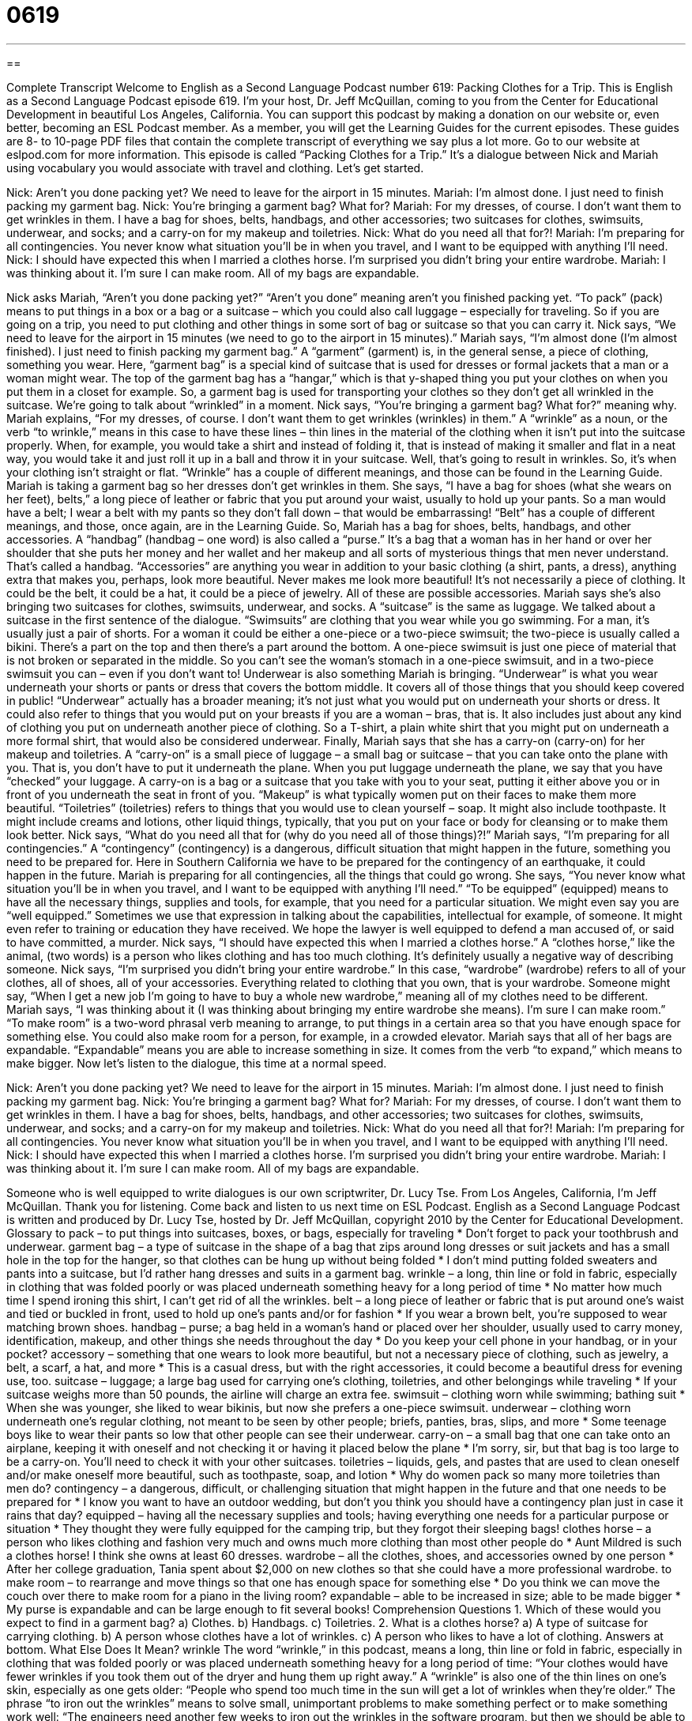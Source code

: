 = 0619
:toc: left
:toclevels: 3
:sectnums:
:stylesheet: ../../../myAdocCss.css

'''

== 

Complete Transcript
Welcome to English as a Second Language Podcast number 619: Packing Clothes for a Trip.
This is English as a Second Language Podcast episode 619. I’m your host, Dr. Jeff McQuillan, coming to you from the Center for Educational Development in beautiful Los Angeles, California.
You can support this podcast by making a donation on our website or, even better, becoming an ESL Podcast member. As a member, you will get the Learning Guides for the current episodes. These guides are 8- to 10-page PDF files that contain the complete transcript of everything we say plus a lot more. Go to our website at eslpod.com for more information.
This episode is called “Packing Clothes for a Trip.” It’s a dialogue between Nick and Mariah using vocabulary you would associate with travel and clothing. Let’s get started.
[start of dialogue]
Nick: Aren’t you done packing yet? We need to leave for the airport in 15 minutes.
Mariah: I’m almost done. I just need to finish packing my garment bag.
Nick: You’re bringing a garment bag? What for?
Mariah: For my dresses, of course. I don’t want them to get wrinkles in them. I have a bag for shoes, belts, handbags, and other accessories; two suitcases for clothes, swimsuits, underwear, and socks; and a carry-on for my makeup and toiletries.
Nick: What do you need all that for?!
Mariah: I’m preparing for all contingencies. You never know what situation you’ll be in when you travel, and I want to be equipped with anything I’ll need.
Nick: I should have expected this when I married a clothes horse. I’m surprised you didn’t bring your entire wardrobe.
Mariah: I was thinking about it. I’m sure I can make room. All of my bags are expandable.
[end of dialogue]
Nick asks Mariah, “Aren’t you done packing yet?” “Aren’t you done” meaning aren’t you finished packing yet. “To pack” (pack) means to put things in a box or a bag or a suitcase – which you could also call luggage – especially for traveling. So if you are going on a trip, you need to put clothing and other things in some sort of bag or suitcase so that you can carry it. Nick says, “We need to leave for the airport in 15 minutes (we need to go to the airport in 15 minutes).”
Mariah says, “I’m almost done (I’m almost finished). I just need to finish packing my garment bag.” A “garment” (garment) is, in the general sense, a piece of clothing, something you wear. Here, “garment bag” is a special kind of suitcase that is used for dresses or formal jackets that a man or a woman might wear. The top of the garment bag has a “hangar,” which is that y-shaped thing you put your clothes on when you put them in a closet for example. So, a garment bag is used for transporting your clothes so they don’t get all wrinkled in the suitcase. We’re going to talk about “wrinkled” in a moment.
Nick says, “You’re bringing a garment bag? What for?” meaning why. Mariah explains, “For my dresses, of course. I don’t want them to get wrinkles (wrinkles) in them.” A “wrinkle” as a noun, or the verb “to wrinkle,” means in this case to have these lines – thin lines in the material of the clothing when it isn’t put into the suitcase properly. When, for example, you would take a shirt and instead of folding it, that is instead of making it smaller and flat in a neat way, you would take it and just roll it up in a ball and throw it in your suitcase. Well, that’s going to result in wrinkles. So, it’s when your clothing isn’t straight or flat. “Wrinkle” has a couple of different meanings, and those can be found in the Learning Guide.
Mariah is taking a garment bag so her dresses don’t get wrinkles in them. She says, “I have a bag for shoes (what she wears on her feet), belts,” a long piece of leather or fabric that you put around your waist, usually to hold up your pants. So a man would have a belt; I wear a belt with my pants so they don’t fall down – that would be embarrassing! “Belt” has a couple of different meanings, and those, once again, are in the Learning Guide. So, Mariah has a bag for shoes, belts, handbags, and other accessories. A “handbag” (handbag – one word) is also called a “purse.” It’s a bag that a woman has in her hand or over her shoulder that she puts her money and her wallet and her makeup and all sorts of mysterious things that men never understand. That’s called a handbag. “Accessories” are anything you wear in addition to your basic clothing (a shirt, pants, a dress), anything extra that makes you, perhaps, look more beautiful. Never makes me look more beautiful! It’s not necessarily a piece of clothing. It could be the belt, it could be a hat, it could be a piece of jewelry. All of these are possible accessories.
Mariah says she’s also bringing two suitcases for clothes, swimsuits, underwear, and socks. A “suitcase” is the same as luggage. We talked about a suitcase in the first sentence of the dialogue. “Swimsuits” are clothing that you wear while you go swimming. For a man, it’s usually just a pair of shorts. For a woman it could be either a one-piece or a two-piece swimsuit; the two-piece is usually called a bikini. There’s a part on the top and then there’s a part around the bottom. A one-piece swimsuit is just one piece of material that is not broken or separated in the middle. So you can’t see the woman’s stomach in a one-piece swimsuit, and in a two-piece swimsuit you can – even if you don’t want to!
Underwear is also something Mariah is bringing. “Underwear” is what you wear underneath your shorts or pants or dress that covers the bottom middle. It covers all of those things that you should keep covered in public! “Underwear” actually has a broader meaning; it’s not just what you would put on underneath your shorts or dress. It could also refer to things that you would put on your breasts if you are a woman – bras, that is. It also includes just about any kind of clothing you put on underneath another piece of clothing. So a T-shirt, a plain white shirt that you might put on underneath a more formal shirt, that would also be considered underwear.
Finally, Mariah says that she has a carry-on (carry-on) for her makeup and toiletries. A “carry-on” is a small piece of luggage – a small bag or suitcase – that you can take onto the plane with you. That is, you don’t have to put it underneath the plane. When you put luggage underneath the plane, we say that you have “checked” your luggage. A carry-on is a bag or a suitcase that you take with you to your seat, putting it either above you or in front of you underneath the seat in front of you. “Makeup” is what typically women put on their faces to make them more beautiful. “Toiletries” (toiletries) refers to things that you would use to clean yourself – soap. It might also include toothpaste. It might include creams and lotions, other liquid things, typically, that you put on your face or body for cleansing or to make them look better.
Nick says, “What do you need all that for (why do you need all of those things)?!” Mariah says, “I’m preparing for all contingencies.” A “contingency” (contingency) is a dangerous, difficult situation that might happen in the future, something you need to be prepared for. Here in Southern California we have to be prepared for the contingency of an earthquake, it could happen in the future. Mariah is preparing for all contingencies, all the things that could go wrong. She says, “You never know what situation you’ll be in when you travel, and I want to be equipped with anything I’ll need.” “To be equipped” (equipped) means to have all the necessary things, supplies and tools, for example, that you need for a particular situation. We might even say you are “well equipped.” Sometimes we use that expression in talking about the capabilities, intellectual for example, of someone. It might even refer to training or education they have received. We hope the lawyer is well equipped to defend a man accused of, or said to have committed, a murder.
Nick says, “I should have expected this when I married a clothes horse.” A “clothes horse,” like the animal, (two words) is a person who likes clothing and has too much clothing. It’s definitely usually a negative way of describing someone. Nick says, “I’m surprised you didn’t bring your entire wardrobe.” In this case, “wardrobe” (wardrobe) refers to all of your clothes, all of shoes, all of your accessories. Everything related to clothing that you own, that is your wardrobe. Someone might say, “When I get a new job I’m going to have to buy a whole new wardrobe,” meaning all of my clothes need to be different.
Mariah says, “I was thinking about it (I was thinking about bringing my entire wardrobe she means). I’m sure I can make room.” “To make room” is a two-word phrasal verb meaning to arrange, to put things in a certain area so that you have enough space for something else. You could also make room for a person, for example, in a crowded elevator. Mariah says that all of her bags are expandable. “Expandable” means you are able to increase something in size. It comes from the verb “to expand,” which means to make bigger.
Now let’s listen to the dialogue, this time at a normal speed.
[start of dialogue]
Nick: Aren’t you done packing yet? We need to leave for the airport in 15 minutes.
Mariah: I’m almost done. I just need to finish packing my garment bag.
Nick: You’re bringing a garment bag? What for?
Mariah: For my dresses, of course. I don’t want them to get wrinkles in them. I have a bag for shoes, belts, handbags, and other accessories; two suitcases for clothes, swimsuits, underwear, and socks; and a carry-on for my makeup and toiletries.
Nick: What do you need all that for?!
Mariah: I’m preparing for all contingencies. You never know what situation you’ll be in when you travel, and I want to be equipped with anything I’ll need.
Nick: I should have expected this when I married a clothes horse. I’m surprised you didn’t bring your entire wardrobe.
Mariah: I was thinking about it. I’m sure I can make room. All of my bags are expandable.
[end of dialogue]
Someone who is well equipped to write dialogues is our own scriptwriter, Dr. Lucy Tse.
From Los Angeles, California, I’m Jeff McQuillan. Thank you for listening. Come back and listen to us next time on ESL Podcast.
English as a Second Language Podcast is written and produced by Dr. Lucy Tse, hosted by Dr. Jeff McQuillan, copyright 2010 by the Center for Educational Development.
Glossary
to pack – to put things into suitcases, boxes, or bags, especially for traveling
* Don’t forget to pack your toothbrush and underwear.
garment bag – a type of suitcase in the shape of a bag that zips around long dresses or suit jackets and has a small hole in the top for the hanger, so that clothes can be hung up without being folded
* I don’t mind putting folded sweaters and pants into a suitcase, but I’d rather hang dresses and suits in a garment bag.
wrinkle – a long, thin line or fold in fabric, especially in clothing that was folded poorly or was placed underneath something heavy for a long period of time
* No matter how much time I spend ironing this shirt, I can’t get rid of all the wrinkles.
belt – a long piece of leather or fabric that is put around one’s waist and tied or buckled in front, used to hold up one’s pants and/or for fashion
* If you wear a brown belt, you’re supposed to wear matching brown shoes.
handbag – purse; a bag held in a woman’s hand or placed over her shoulder, usually used to carry money, identification, makeup, and other things she needs throughout the day
* Do you keep your cell phone in your handbag, or in your pocket?
accessory – something that one wears to look more beautiful, but not a necessary piece of clothing, such as jewelry, a belt, a scarf, a hat, and more
* This is a casual dress, but with the right accessories, it could become a beautiful dress for evening use, too.
suitcase – luggage; a large bag used for carrying one’s clothing, toiletries, and other belongings while traveling
* If your suitcase weighs more than 50 pounds, the airline will charge an extra fee.
swimsuit – clothing worn while swimming; bathing suit
* When she was younger, she liked to wear bikinis, but now she prefers a one-piece swimsuit.
underwear – clothing worn underneath one’s regular clothing, not meant to be seen by other people; briefs, panties, bras, slips, and more
* Some teenage boys like to wear their pants so low that other people can see their underwear.
carry-on – a small bag that one can take onto an airplane, keeping it with oneself and not checking it or having it placed below the plane
* I’m sorry, sir, but that bag is too large to be a carry-on. You’ll need to check it with your other suitcases.
toiletries – liquids, gels, and pastes that are used to clean oneself and/or make oneself more beautiful, such as toothpaste, soap, and lotion
* Why do women pack so many more toiletries than men do?
contingency – a dangerous, difficult, or challenging situation that might happen in the future and that one needs to be prepared for
* I know you want to have an outdoor wedding, but don’t you think you should have a contingency plan just in case it rains that day?
equipped – having all the necessary supplies and tools; having everything one needs for a particular purpose or situation
* They thought they were fully equipped for the camping trip, but they forgot their sleeping bags!
clothes horse – a person who likes clothing and fashion very much and owns much more clothing than most other people do
* Aunt Mildred is such a clothes horse! I think she owns at least 60 dresses.
wardrobe – all the clothes, shoes, and accessories owned by one person
* After her college graduation, Tania spent about $2,000 on new clothes so that she could have a more professional wardrobe.
to make room – to rearrange and move things so that one has enough space for something else
* Do you think we can move the couch over there to make room for a piano in the living room?
expandable – able to be increased in size; able to be made bigger
* My purse is expandable and can be large enough to fit several books!
Comprehension Questions
1. Which of these would you expect to find in a garment bag?
a) Clothes.
b) Handbags.
c) Toiletries.
2. What is a clothes horse?
a) A type of suitcase for carrying clothing.
b) A person whose clothes have a lot of wrinkles.
c) A person who likes to have a lot of clothing.
Answers at bottom.
What Else Does It Mean?
wrinkle
The word “wrinkle,” in this podcast, means a long, thin line or fold in fabric, especially in clothing that was folded poorly or was placed underneath something heavy for a long period of time: “Your clothes would have fewer wrinkles if you took them out of the dryer and hung them up right away.” A “wrinkle” is also one of the thin lines on one’s skin, especially as one gets older: “People who spend too much time in the sun will get a lot of wrinkles when they’re older.” The phrase “to iron out the wrinkles” means to solve small, unimportant problems to make something perfect or to make something work well: “The engineers need another few weeks to iron out the wrinkles in the software program, but then we should be able to begin selling it.”
belt
In this podcast, the word “belt” means a long piece of leather or fabric that is put around one’s waist and tied or buckled in front, used to hold up one’s pants and/or for fashion: “These pants are too big for me, but if I wear them with a belt, they don’t fall down.” The phrase “below the belt” means unfairly or against the rules: “Hey, that comment was below the belt. I thought we agreed never to mention that again.” The phrase “to tighten (one’s) belt” means to cut expenses, or to spend less than one used to: “The whole family has had to tighten its belt ever since Leandro lost his job.” Finally, the word “belt” can refer to a large area of land where certain characteristics are shared: “Khalid grew up in the agricultural belt, so he knows a lot about farming.”
Culture Note
Many travelers worry about what will happen if the airlines “lose their luggage” (misplace bags, so that suitcases don’t arrive when and where the traveler does). In the past, these people tried to pack less and “squeeze” (fit into a small space) all their things into a carry-on bag. However, this has become more difficult in the “post-9/11” (after the terrorist attacks of September 11, 2001) environment, because there are greater restrictions on the types of things people can bring in a carry-on, and particularly on liquids. In addition, many airlines are “reducing” (decreasing; making smaller) the “baggage weight limits” (the maximum amount one’s suitcase can weigh) and even charging additional “fees” (money paid for a particular purpose) for each bag that is checked.
“Frustrated” (annoyed and upset) with these changes, airline travelers are looking for other “options” (choices) to send their luggage to their “destination” (where one wants to go). In recent years, several companies have begun offering “luggage forwarding services.” Customers can pay these companies to send their luggage to their destination for them. “Theoretically” (in theory, but maybe not in reality), when they get off the airplane, their luggage will be waiting for them. They won’t have to pay any of the airline’s fees, worry about lost baggage, or stay within the airline’s baggage weight limits.
Some of these luggage forward services are “significantly” (much) more expensive than simply using an airline’s baggage-check services. However, some travelers are willing to pay extra for the “convenience” (how easy or difficult it is to do something) and “ease of mind” (not needing to worry about something) of not checking their bags.
Comprehension Answers
1 - a
2 - c